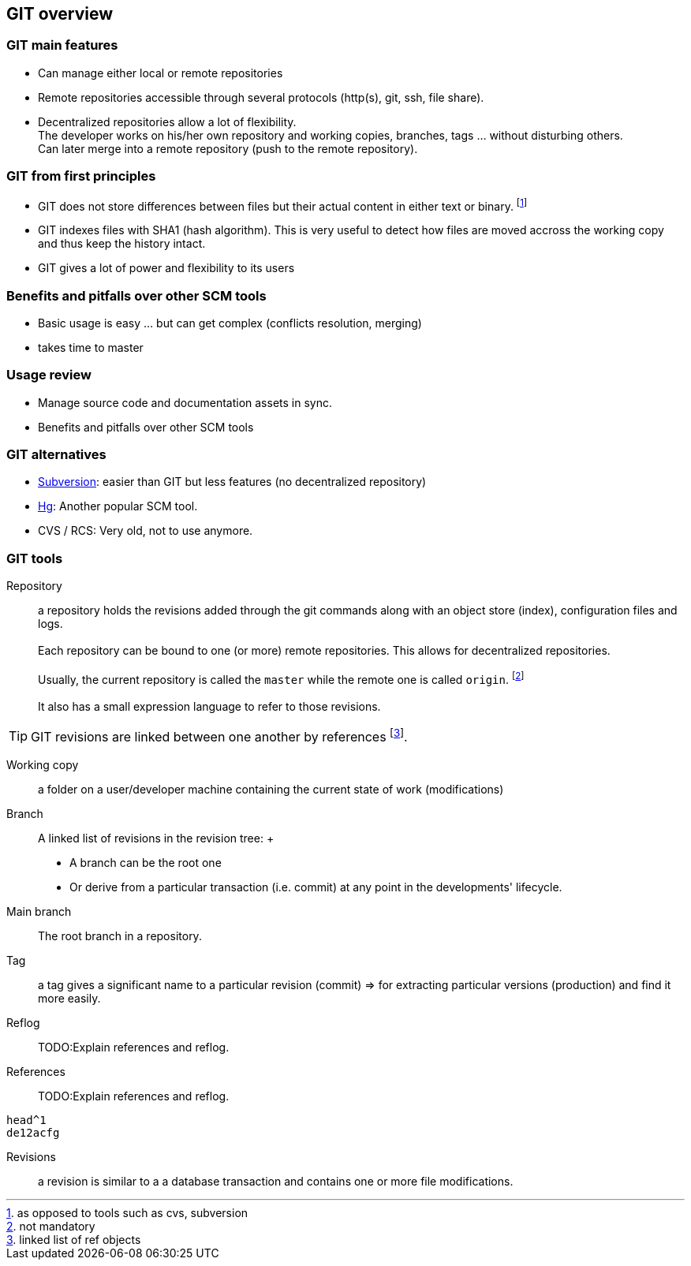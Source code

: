 [[anc-glossary]]

== GIT overview

=== GIT main features

* Can manage either local or remote repositories

* Remote repositories accessible through several protocols (http(s), git, ssh, file share).

* Decentralized repositories allow a lot of flexibility. 
    +
  The developer works on his/her own repository and working copies, branches, tags ... without disturbing others.
    +
  Can later merge into a remote repository (push to the remote repository).
 
=== GIT from first principles

* GIT does not store differences between files but their actual content in either text or binary. footnote:[as opposed to tools such as cvs, subversion]

* GIT indexes files with SHA1 (hash algorithm). This is very useful to detect how files are moved accross the working copy and thus keep the history intact.

* GIT gives a lot of power and flexibility to its users

=== Benefits and pitfalls over other SCM tools

* Basic usage is easy ... but can get complex (conflicts resolution, merging)

* takes time to master



=== Usage review

* Manage source code and documentation assets in sync.

* Benefits and pitfalls over other SCM tools

=== GIT alternatives

* https://subversion.apache.org[Subversion]: easier than GIT but less features (no decentralized repository)

* https://www.mercurial-scm.org[Hg]: Another popular SCM tool.

* CVS / RCS: Very old, not to use anymore.


=== GIT tools



Repository:: a repository holds the revisions added through the git commands along with an object store (index), configuration files and logs. +
 +
Each repository can be bound to one (or more) remote repositories. This allows for decentralized repositories.
 +
 +
Usually, the current repository is called the `master` while the remote one is called `origin`. footnote:[not mandatory]
 +
 +
It also has a small expression language to refer to those revisions.

TIP: GIT revisions are linked between one another by references footnote:[linked list of ref objects].



Working copy:: a folder on a user/developer machine containing the current state of work (modifications)

Branch:: A linked list of revisions in the revision tree:
 +
- A branch can be the root one

- Or derive from a particular transaction (i.e. commit) at any point in the developments' lifecycle.

Main branch:: The root branch in a repository.

Tag:: a tag gives a significant name to a particular revision (commit) => for extracting particular versions (production) and find it more easily.


Reflog:: TODO:Explain references and reflog.


References:: TODO:Explain references and reflog.
[source,git]
--
head^1
de12acfg
--

Revisions:: a revision is similar to a a database transaction and contains one or more file modifications.


